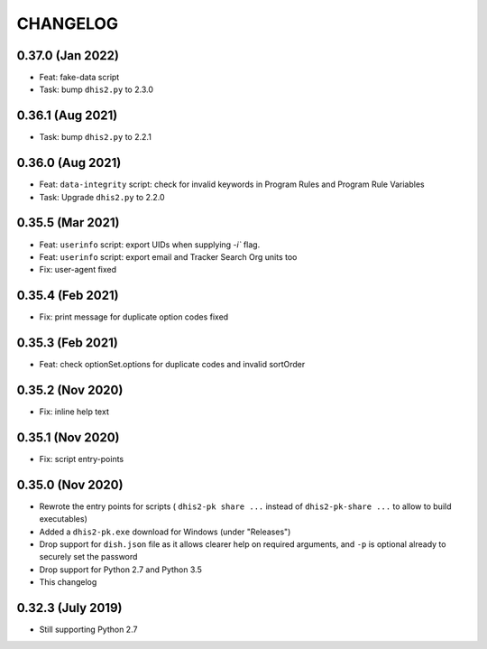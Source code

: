 =========
CHANGELOG
=========

0.37.0 (Jan 2022)
------------------
- Feat: fake-data script
- Task: bump ``dhis2.py`` to 2.3.0


0.36.1 (Aug 2021)
------------------
- Task: bump ``dhis2.py`` to 2.2.1

0.36.0 (Aug 2021)
-----------------
- Feat: ``data-integrity`` script: check for invalid keywords in Program Rules and Program Rule Variables
- Task: Upgrade ``dhis2.py`` to 2.2.0

0.35.5 (Mar 2021)
------------------
- Feat: ``userinfo`` script: export UIDs when supplying `-i`` flag.
- Feat: ``userinfo`` script: export email and Tracker Search Org units too
- Fix: user-agent fixed

0.35.4 (Feb 2021)
------------------
- Fix: print message for duplicate option codes fixed

0.35.3 (Feb 2021)
------------------
- Feat: check optionSet.options for duplicate codes and invalid sortOrder

0.35.2 (Nov 2020)
------------------
- Fix: inline help text

0.35.1 (Nov 2020)
------------------
- Fix: script entry-points

0.35.0 (Nov 2020)
-----------------
- Rewrote the entry points for scripts ( ``dhis2-pk share ...`` instead of ``dhis2-pk-share ...`` to allow to build executables)
- Added a ``dhis2-pk.exe`` download for Windows (under "Releases")
- Drop support for ``dish.json`` file as it allows clearer help on required arguments, and ``-p`` is optional already to securely set the password
- Drop support for Python 2.7 and Python 3.5
- This changelog

0.32.3 (July 2019)
------------------
- Still supporting Python 2.7

